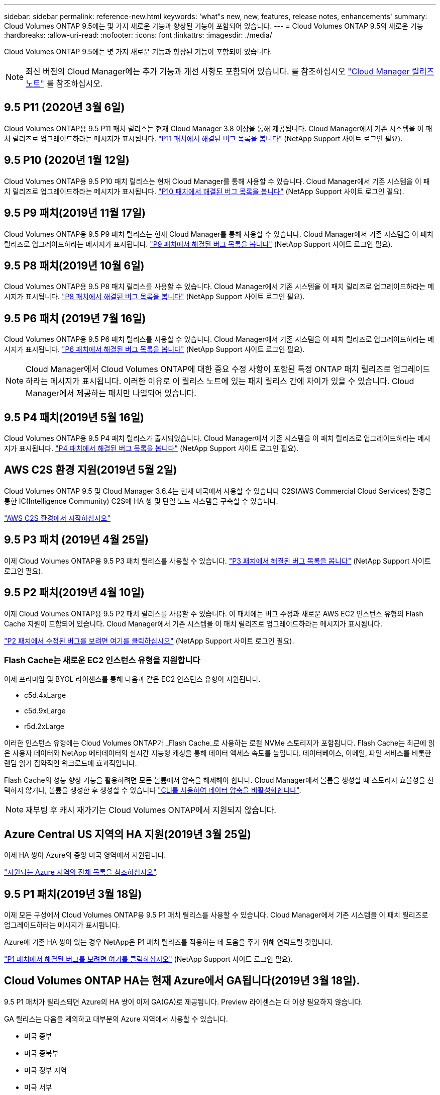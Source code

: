 ---
sidebar: sidebar 
permalink: reference-new.html 
keywords: 'what"s new, new, features, release notes, enhancements' 
summary: Cloud Volumes ONTAP 9.5에는 몇 가지 새로운 기능과 향상된 기능이 포함되어 있습니다. 
---
= Cloud Volumes ONTAP 9.5의 새로운 기능
:hardbreaks:
:allow-uri-read: 
:nofooter: 
:icons: font
:linkattrs: 
:imagesdir: ./media/


[role="lead"]
Cloud Volumes ONTAP 9.5에는 몇 가지 새로운 기능과 향상된 기능이 포함되어 있습니다.


NOTE: 최신 버전의 Cloud Manager에는 추가 기능과 개선 사항도 포함되어 있습니다. 를 참조하십시오 https://docs.netapp.com/us-en/cloud-manager-cloud-volumes-ontap/whats-new.html["Cloud Manager 릴리즈 노트"^] 를 참조하십시오.



== 9.5 P11 (2020년 3월 6일)

Cloud Volumes ONTAP용 9.5 P11 패치 릴리스는 현재 Cloud Manager 3.8 이상을 통해 제공됩니다. Cloud Manager에서 기존 시스템을 이 패치 릴리즈로 업그레이드하라는 메시지가 표시됩니다. https://mysupport.netapp.com/site/products/all/details/cloud-volumes-ontap/downloads-tab/download/62632/9.5P11["P11 패치에서 해결된 버그 목록을 봅니다"^] (NetApp Support 사이트 로그인 필요).



== 9.5 P10 (2020년 1월 12일)

Cloud Volumes ONTAP용 9.5 P10 패치 릴리스는 현재 Cloud Manager를 통해 사용할 수 있습니다. Cloud Manager에서 기존 시스템을 이 패치 릴리즈로 업그레이드하라는 메시지가 표시됩니다. https://mysupport.netapp.com/site/products/all/details/cloud-volumes-ontap/downloads-tab/download/62632/9.5P10["P10 패치에서 해결된 버그 목록을 봅니다"^] (NetApp Support 사이트 로그인 필요).



== 9.5 P9 패치(2019년 11월 17일)

Cloud Volumes ONTAP용 9.5 P9 패치 릴리스는 현재 Cloud Manager를 통해 사용할 수 있습니다. Cloud Manager에서 기존 시스템을 이 패치 릴리즈로 업그레이드하라는 메시지가 표시됩니다. https://mysupport.netapp.com/site/products/all/details/cloud-volumes-ontap/downloads-tab/download/62632/9.5P9["P9 패치에서 해결된 버그 목록을 봅니다"^] (NetApp Support 사이트 로그인 필요).



== 9.5 P8 패치(2019년 10월 6일)

Cloud Volumes ONTAP용 9.5 P8 패치 릴리스를 사용할 수 있습니다. Cloud Manager에서 기존 시스템을 이 패치 릴리즈로 업그레이드하라는 메시지가 표시됩니다. https://mysupport.netapp.com/site/products/all/details/cloud-volumes-ontap/downloads-tab/download/62632/9.5P8["P8 패치에서 해결된 버그 목록을 봅니다"^] (NetApp Support 사이트 로그인 필요).



== 9.5 P6 패치 (2019년 7월 16일)

Cloud Volumes ONTAP용 9.5 P6 패치 릴리스를 사용할 수 있습니다. Cloud Manager에서 기존 시스템을 이 패치 릴리즈로 업그레이드하라는 메시지가 표시됩니다. https://mysupport.netapp.com/site/products/all/details/cloud-volumes-ontap/downloads-tab/download/62632/9.5P6["P6 패치에서 해결된 버그 목록을 봅니다"^] (NetApp Support 사이트 로그인 필요).


NOTE: Cloud Manager에서 Cloud Volumes ONTAP에 대한 중요 수정 사항이 포함된 특정 ONTAP 패치 릴리즈로 업그레이드하라는 메시지가 표시됩니다. 이러한 이유로 이 릴리스 노트에 있는 패치 릴리스 간에 차이가 있을 수 있습니다. Cloud Manager에서 제공하는 패치만 나열되어 있습니다.



== 9.5 P4 패치(2019년 5월 16일)

Cloud Volumes ONTAP용 9.5 P4 패치 릴리스가 출시되었습니다. Cloud Manager에서 기존 시스템을 이 패치 릴리즈로 업그레이드하라는 메시지가 표시됩니다. https://mysupport.netapp.com/site/products/all/details/cloud-volumes-ontap/downloads-tab/download/62632/9.5P4["P4 패치에서 해결된 버그 목록을 봅니다"^] (NetApp Support 사이트 로그인 필요).



== AWS C2S 환경 지원(2019년 5월 2일)

Cloud Volumes ONTAP 9.5 및 Cloud Manager 3.6.4는 현재 미국에서 사용할 수 있습니다 C2S(AWS Commercial Cloud Services) 환경을 통한 IC(Intelligence Community) C2S에 HA 쌍 및 단일 노드 시스템을 구축할 수 있습니다.

https://docs.netapp.com/us-en/cloud-manager-cloud-volumes-ontap/task-getting-started-aws-c2s.html["AWS C2S 환경에서 시작하십시오"^]



== 9.5 P3 패치 (2019년 4월 25일)

이제 Cloud Volumes ONTAP용 9.5 P3 패치 릴리스를 사용할 수 있습니다. https://mysupport.netapp.com/site/products/all/details/cloud-volumes-ontap/downloads-tab/download/62632/9.5P3["P3 패치에서 해결된 버그 목록을 봅니다"^] (NetApp Support 사이트 로그인 필요).



== 9.5 P2 패치(2019년 4월 10일)

이제 Cloud Volumes ONTAP용 9.5 P2 패치 릴리스를 사용할 수 있습니다. 이 패치에는 버그 수정과 새로운 AWS EC2 인스턴스 유형의 Flash Cache 지원이 포함되어 있습니다. Cloud Manager에서 기존 시스템을 이 패치 릴리즈로 업그레이드하라는 메시지가 표시됩니다.

https://mysupport.netapp.com/site/products/all/details/cloud-volumes-ontap/downloads-tab/download/62632/9.5P2["P2 패치에서 수정된 버그를 보려면 여기를 클릭하십시오"^] (NetApp Support 사이트 로그인 필요).



=== Flash Cache는 새로운 EC2 인스턴스 유형을 지원합니다

이제 프리미엄 및 BYOL 라이센스를 통해 다음과 같은 EC2 인스턴스 유형이 지원됩니다.

* c5d.4xLarge
* c5d.9xLarge
* r5d.2xLarge


이러한 인스턴스 유형에는 Cloud Volumes ONTAP가 _Flash Cache_로 사용하는 로컬 NVMe 스토리지가 포함됩니다. Flash Cache는 최근에 읽은 사용자 데이터와 NetApp 메타데이터의 실시간 지능형 캐싱을 통해 데이터 액세스 속도를 높입니다. 데이터베이스, 이메일, 파일 서비스를 비롯한 랜덤 읽기 집약적인 워크로드에 효과적입니다.

Flash Cache의 성능 향상 기능을 활용하려면 모든 볼륨에서 압축을 해제해야 합니다. Cloud Manager에서 볼륨을 생성할 때 스토리지 효율성을 선택하지 않거나, 볼륨을 생성한 후 생성할 수 있습니다 http://docs.netapp.com/ontap-9/topic/com.netapp.doc.dot-cm-vsmg/GUID-8508A4CB-DB43-4D0D-97EB-859F58B29054.html["CLI를 사용하여 데이터 압축을 비활성화합니다"^].


NOTE: 재부팅 후 캐시 재가기는 Cloud Volumes ONTAP에서 지원되지 않습니다.



== Azure Central US 지역의 HA 지원(2019년 3월 25일)

이제 HA 쌍이 Azure의 중앙 미국 영역에서 지원됩니다.

https://cloud.netapp.com/cloud-volumes-global-regions["지원되는 Azure 지역의 전체 목록을 참조하십시오"^].



== 9.5 P1 패치(2019년 3월 18일)

이제 모든 구성에서 Cloud Volumes ONTAP용 9.5 P1 패치 릴리스를 사용할 수 있습니다. Cloud Manager에서 기존 시스템을 이 패치 릴리즈로 업그레이드하라는 메시지가 표시됩니다.

Azure에 기존 HA 쌍이 있는 경우 NetApp은 P1 패치 릴리즈를 적용하는 데 도움을 주기 위해 연락드릴 것입니다.

https://mysupport.netapp.com/site/products/all/details/cloud-volumes-ontap/downloads-tab/download/62632/9.5P1["P1 패치에서 해결된 버그를 보려면 여기를 클릭하십시오"^] (NetApp Support 사이트 로그인 필요).



== Cloud Volumes ONTAP HA는 현재 Azure에서 GA됩니다(2019년 3월 18일).

9.5 P1 패치가 릴리스되면 Azure의 HA 쌍이 이제 GA(GA)로 제공됩니다. Preview 라이센스는 더 이상 필요하지 않습니다.

GA 릴리스는 다음을 제외하고 대부분의 Azure 지역에서 사용할 수 있습니다.

* 미국 중부
* 미국 중북부
* 미국 정부 지역
* 미국 서부
* 미국 서부


이러한 영역에서 유지 보수를 수행하면 Cloud Volumes ONTAP 생성이 방지되고 페일오버가 발생하지 않습니다. 유지보수를 완료하는 즉시 이러한 지역을 지원할 계획입니다.

https://cloud.netapp.com/cloud-volumes-global-regions["지원되는 Azure 지역의 전체 목록을 참조하십시오"^].



== AWS 및 Azure용 9.5 GA(2019년 2월 4일)

Cloud Volumes ONTAP 9.5의 GA(General Availability) 릴리스는 현재 AWS 및 Microsoft Azure에서 사용할 수 있습니다(Azure의 단일 노드 시스템에만 해당). GA 릴리스에는 안정성 수정, AWS의 새로운 기능 및 더 이상 사용되지 않는 기능, 시스템 용량 제한 변경 사항이 포함되어 있습니다.



=== 모든 프리미엄 및 BYOL 구성에 368TB 용량 제한

Cloud Volumes ONTAP Premium 및 BYOL의 시스템 용량 제한은 이제 모든 구성(AWS 및 Azure의 단일 노드 및 HA)에서 368TB입니다.

일부 구성에서는 디스크 제한만으로 368TB의 용량 제한에 도달하지 못합니다. 이 경우 의 용량 제한에 도달할 수 있습니다 https://docs.netapp.com/us-en/cloud-manager-cloud-volumes-ontap/concept-data-tiering.html["비활성 데이터를 오브젝트 스토리지로 계층화"^]. 예를 들어, Azure의 단일 노드 시스템은 252TB의 디스크 기반 용량을 가질 수 있으며 Azure Blob 스토리지에서 최대 116TB의 비활성 데이터를 허용합니다.

디스크 제한에 대한 자세한 내용은 를 참조하십시오 link:reference-storage-limits.html["보관 제한"].



=== AWS의 M5 및 R5 인스턴스 지원

Cloud Volumes ONTAP는 이제 M5 및 R5 제품군에서 다음과 같은 여러 인스턴스 유형을 지원합니다.

[cols="4*"]
|===
| 탐색 | 표준 | 프리미엄 | BYOL 


| m5.xlarge  a| 
* m5.2xLarge
* R5.xLarge

 a| 
* m5.4xLarge
* r5.2xLarge

 a| 
* m5.xlarge
* m5.2xLarge
* m5.4xLarge
* R5.xLarge
* r5.2xLarge


|===
이러한 인스턴스는 KVM 기술을 기반으로 하는 하이퍼바이저를 사용합니다. 따라서 인스턴스는 단일 노드 시스템의 경우 최대 24개 데이터 디스크, HA 쌍의 경우 21개 데이터 디스크 등 다른 인스턴스 유형보다 더 적은 수의 데이터 디스크를 지원합니다. link:reference-storage-limits.html["스토리지 제한에 대해 자세히 알아보십시오"].

에 대해 자세히 알아보십시오 https://aws.amazon.com/ec2/instance-types/m5/["M5 인스턴스"^] 및 https://aws.amazon.com/ec2/instance-types/r5/["R5 인스턴스"^].



=== AWS에서 NetApp 볼륨 암호화 지원

https://www.netapp.com/us/media/ds-3899.pdf["NetApp 볼륨 암호화(NVE)"^] 는 유휴 데이터를 한 번에 한 볼륨씩 암호화하는 소프트웨어 기반 기술입니다. 데이터, 스냅샷 복사본 및 메타데이터가 암호화됩니다. 데이터에 대한 액세스는 볼륨별로 고유한 XTS-AES-256 키를 통해 제공됩니다.

현재 Cloud Volumes ONTAP는 외부 키 관리 서버로 NetApp 볼륨 암호화를 지원합니다. Onboard Key Manager는 지원되지 않습니다. 에서 지원되는 주요 관리자를 찾을 수 있습니다 http://mysupport.netapp.com/matrix["NetApp 상호 운용성 매트릭스 툴"^] 주요 관리자 * 솔루션 아래.

CLI에서 NetApp Volume Encryption을 설정해야 합니다. 그런 다음 CLI 또는 System Manager를 사용하여 특정 볼륨에서 암호화를 활성화할 수 있습니다. Cloud Manager는 사용자 인터페이스 및 API에서 NetApp Volume Encryption을 지원하지 않습니다.

https://docs.netapp.com/us-en/cloud-manager-cloud-volumes-ontap/task-encrypting-volumes.html["NetApp 볼륨 암호화를 설정하는 방법을 알아보십시오"^]


NOTE: NetApp 볼륨 암호화는 Cloud Volumes ONTAP 암호화와 다른 암호화 기술이며, 애그리게이트 레벨에서 암호화된 데이터를 이제는 더 이상 사용되지 않습니다. 이러한 두 암호화 기술 간의 업그레이드는 불가능합니다. 을 참조하십시오 <<Deprecated features in AWS>> 를 참조하십시오.



=== AWS에서 더 이상 사용되지 않는 기능

9.5 릴리즈에서는 두 가지 기능이 더 이상 지원되지 않습니다.



==== Cloud Volumes ONTAP 애그리게이트 레벨 암호화는 이제 디스크의 AWS 네이티브 암호화만 지원합니다

외부 키 관리자를 사용하여 유휴 상태의 애그리게이트를 사용하는 데이터는 더 이상 지원되지 않습니다. 현재 이 기능을 사용하고 있고 업그레이드하려는 경우 새 9.5 시스템을 시작한 다음 https://docs.netapp.com/us-en/cloud-manager-replication/task-replicating-data.html["데이터 복제"] 확인하십시오.

유휴 데이터 암호화는 다른 방법을 사용하여 계속 지원됩니다. NetApp 볼륨 암호화를 사용하거나 AWS KMS(Key Management Service)를 사용하여 데이터를 암호화할 수 있습니다. https://docs.netapp.com/us-en/cloud-manager-cloud-volumes-ontap/concept-security.html["유휴 데이터 암호화에 대해 자세히 알아보십시오"^].



==== c4.2xLarge는 더 이상 지원되지 않습니다

c4.2xLarge 인스턴스 유형은 9.5 릴리즈에서 지원되지 않습니다. 현재 이 인스턴스 유형을 사용 중인 경우에는 먼저 해야 합니다 https://docs.netapp.com/us-en/cloud-manager-cloud-volumes-ontap/task-change-ec2-instance.html["새 인스턴스 유형으로 변경합니다"] 9.5 릴리스로 업그레이드하기 전.



== Azure용 9.5 RC1(2018년 12월 4일)

Cloud Volumes ONTAP 9.5 RC1은 현재 Microsoft Azure에서 사용할 수 있습니다. 9.5 릴리즈는 나중에 AWS에서 사용할 수 있습니다.



=== Microsoft Azure에서 고가용성(HA) 쌍의 미리 보기

Microsoft Azure에서 Cloud Volumes ONTAP HA 쌍의 미리 보기를 사용할 수 있습니다. HA 2노드는 클라우드 환경에서 장애가 발생할 경우 엔터프라이즈급 안정성과 지속적인 운영을 제공합니다. 물리적 ONTAP 클러스터와 마찬가지로 Azure HA 쌍의 스토리지가 두 노드 간에 공유됩니다.

Azure의 HA 쌍을 미리보기로 확인할 수 있습니다. ng-Cloud-Volume-ONTAP-preview@netapp.com 으로 문의하여 미리 보기 라이센스를 요청할 수 있습니다.

https://docs.netapp.com/us-en/cloud-manager-cloud-volumes-ontap/concept-ha-azure.html["Azure의 HA 쌍 에 대해 자세히 알아보십시오"^].



=== Azure의 네트워킹 성능이 향상되었습니다

이제 Cloud Volumes ONTAP 시스템이 에서 활성화됩니다 https://docs.microsoft.com/en-us/azure/virtual-network/create-vm-accelerated-networking-cli["가속화된 네트워킹"^] Azure에서 Cloud Manager는 9.5로 업그레이드하고 새로운 9.5 시스템을 배포할 때 가속화 네트워킹을 활성화합니다.



=== 새로운 Azure 지역 지원

이제 프랑스 중부 지역에 Cloud Volumes ONTAP를 배포할 수 있습니다.



=== Azure에서 NetApp Volume Encryption 지원

https://www.netapp.com/us/media/ds-3899.pdf["NetApp 볼륨 암호화(NVE)"^] 는 유휴 데이터를 한 번에 한 볼륨씩 암호화하는 소프트웨어 기반 기술입니다. 데이터, 스냅샷 복사본 및 메타데이터가 암호화됩니다. 데이터에 대한 액세스는 볼륨별로 고유한 XTS-AES-256 키를 통해 제공됩니다.

현재 Cloud Volumes ONTAP는 외부 키 관리 서버로 NetApp 볼륨 암호화를 지원합니다. Onboard Key Manager는 지원되지 않습니다. 에서 지원되는 주요 관리자를 찾을 수 있습니다 http://mysupport.netapp.com/matrix["NetApp 상호 운용성 매트릭스 툴"^] 주요 관리자 * 솔루션 아래.

CLI에서 NetApp Volume Encryption을 설정해야 합니다. 그런 다음 CLI 또는 System Manager를 사용하여 특정 볼륨에서 암호화를 활성화할 수 있습니다. Cloud Manager는 현재 NetApp 볼륨 암호화를 지원하지 않습니다.

https://docs.netapp.com/us-en/cloud-manager-cloud-volumes-ontap/task-encrypting-volumes.html["NetApp 볼륨 암호화를 설정하는 방법을 알아보십시오"^]



== 노트 업그레이드

* Cloud Volumes ONTAP 업그레이드는 Cloud Manager에서 완료해야 합니다. System Manager 또는 CLI를 사용하여 Cloud Volumes ONTAP를 업그레이드해서는 안 됩니다. 이렇게 하면 시스템 안정성에 영향을 줄 수 있습니다.
* 9.4 릴리즈에서 Cloud Volumes ONTAP 9.5로 업그레이드할 수 있습니다.
* 단일 노드 시스템을 업그레이드하면 시스템이 최대 25분 동안 오프라인 상태로 전환되고 이 동안 I/O가 중단됩니다.
* HA 2노드 업그레이드는 무중단으로 I/O를 업그레이드할 수 있으며 이 무중단 업그레이드 프로세스 중에 각 노드가 동시 업그레이드되어 클라이언트에 I/O를 계속 제공합니다.

